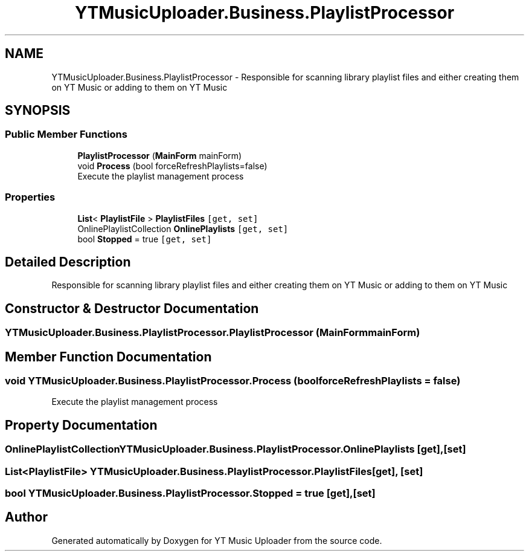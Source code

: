 .TH "YTMusicUploader.Business.PlaylistProcessor" 3 "Sat Apr 10 2021" "YT Music Uploader" \" -*- nroff -*-
.ad l
.nh
.SH NAME
YTMusicUploader.Business.PlaylistProcessor \- Responsible for scanning library playlist files and either creating them on YT Music or adding to them on YT Music  

.SH SYNOPSIS
.br
.PP
.SS "Public Member Functions"

.in +1c
.ti -1c
.RI "\fBPlaylistProcessor\fP (\fBMainForm\fP mainForm)"
.br
.ti -1c
.RI "void \fBProcess\fP (bool forceRefreshPlaylists=false)"
.br
.RI "Execute the playlist management process "
.in -1c
.SS "Properties"

.in +1c
.ti -1c
.RI "\fBList\fP< \fBPlaylistFile\fP > \fBPlaylistFiles\fP\fC [get, set]\fP"
.br
.ti -1c
.RI "OnlinePlaylistCollection \fBOnlinePlaylists\fP\fC [get, set]\fP"
.br
.ti -1c
.RI "bool \fBStopped\fP = true\fC [get, set]\fP"
.br
.in -1c
.SH "Detailed Description"
.PP 
Responsible for scanning library playlist files and either creating them on YT Music or adding to them on YT Music 


.SH "Constructor & Destructor Documentation"
.PP 
.SS "YTMusicUploader\&.Business\&.PlaylistProcessor\&.PlaylistProcessor (\fBMainForm\fP mainForm)"

.SH "Member Function Documentation"
.PP 
.SS "void YTMusicUploader\&.Business\&.PlaylistProcessor\&.Process (bool forceRefreshPlaylists = \fCfalse\fP)"

.PP
Execute the playlist management process 
.SH "Property Documentation"
.PP 
.SS "OnlinePlaylistCollection YTMusicUploader\&.Business\&.PlaylistProcessor\&.OnlinePlaylists\fC [get]\fP, \fC [set]\fP"

.SS "\fBList\fP<\fBPlaylistFile\fP> YTMusicUploader\&.Business\&.PlaylistProcessor\&.PlaylistFiles\fC [get]\fP, \fC [set]\fP"

.SS "bool YTMusicUploader\&.Business\&.PlaylistProcessor\&.Stopped = true\fC [get]\fP, \fC [set]\fP"


.SH "Author"
.PP 
Generated automatically by Doxygen for YT Music Uploader from the source code\&.
